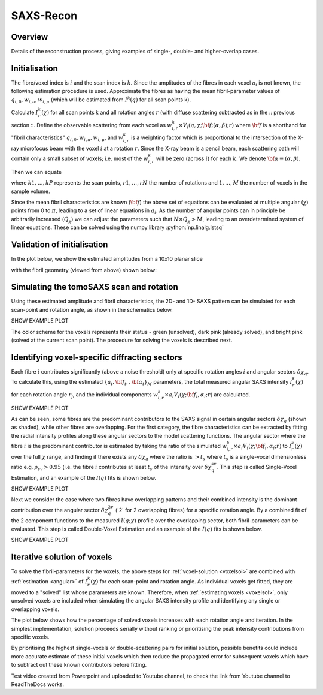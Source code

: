 .. role:: python(code)
  :language: python
  :class: highlight

SAXS-Recon
============

.. _Overview:

Overview
------------
Details of the reconstruction process, giving examples of single-, double- and higher-overlap cases.

.. _initial:

Initialisation
---------------
The fibre/voxel index is :math:`i` and the scan index is :math:`k`. Since the amplitudes of the fibres in each voxel :math:`a_{i}` is not known, the following estimation procedure is used. Approximate the fibres as having the mean fibril-parameter values of :math:`q_{i,0},w_{i,a},w_{i,\mu}` (which will be estimated from :math:`I^{k}(q)` for all scan points k). 

Calculate :math:`I^{k}_{r}(\chi)` for all scan points k and all rotation angles :math:`r` (with diffuse scattering subtracted as in the :: previous section ::. Define the observable scattering from each voxel as :math:`w_{i,r}^{k} \times V_{i}(q,\chi;{\bf{f}};(\alpha,\beta);r)` where :math:`\bf{f}` is a shorthand for "fibril characteristics" :math:`q_{i,0},w_{i,a},w_{i,\mu}`, and :math:`w_{i,r}^{k}` is a weighting factor which is proportional to the intersection of the X-ray microfocus beam with the voxel :math:`i` at a rotation :math:`r`. Since the X-ray beam is a pencil beam, each scattering path will contain only a small subset of voxels; i.e. most of the :math:`w_{i,r}^{k}` will be zero (across :math:`i`) for each :math:`k`. We denote :math:`\bf{\alpha}\equiv(\alpha,\beta).`

Then we can equate 

.. math::
   :nowrap:

   \begin{eqnarray}
      I^{k1}_{r1}(\chi)    & = & w_{1,r1}^{k1} \times a_{1} V_{1}(\chi;{\bf{f_{1},\alpha_{1}}};r1) + \ldots + w_{M,r1}^{k1} \times a_{M} V_{M}(\chi;{\bf{f_{M},\alpha_{M}}};r1)\\
      I^{k2}_{r1}(\chi)    & = & w_{1,r1}^{k2} \times a_{1} V_{1}(\chi;{\bf{f_{1},\alpha_{1}}};r1) + \ldots + w_{M,r1}^{k2} \times a_{M} V_{M}(\chi;{\bf{f_{M},\alpha_{M}}};r1)\\
      I^{k3}_{r1}(\chi)    & = & \ldots \\
      I^{kP}_{rN}(\chi)    & = & w_{1,rN}^{kP} \times a_{1} V_{1}(\chi;{\bf{f_{1},\alpha_{1}}};rN) + \ldots + w_{M,rN}^{kP} \times a_{M} V_{M}(\chi;{\bf{f_{M},\alpha_{M}}};rN)
   \end{eqnarray}

where :math:`k1,\ldots,kP` represents the scan points, :math:`r1,\ldots,rN` the number of rotations and :math:`1,\ldots,M` the number of voxels in the sample volume. 

Since the mean fibril characteristics are known (:math:`\bf{f}`) the above set of equations can be evaluated at multiple angular (:math:`\chi`) points from 0 to :math:`\pi`, leading to a set of linear equations in :math:`a_{i}`. As the number of angular points can in principle be arbitrarily increased (:math:`Q_{\chi}`) we can adjust the parameters such that :math:`N \times Q_{\chi} > M`, leading to an overdetermined system of linear equations. These can be solved using the numpy library :python:`np.linalg.lstsq` 

.. code-block:: python
   :linenos:

   import numpy as np
   """
   the equation works like
   1                2       3   ....   Nfibrils = I(chi1)
   a1*model(chi1) + a2*model(chi1) ... aN*model(chi1) = I(chi1)
   a1*model(chi2) + a2*model(chi2) ... aN*model(chi2) = I(chi2)
   .
   .
   .
   M = Nx*r*n_chi_svd
   a(M)*model(chiM) + a2*model(chiM) ... aN*model(chiM) = I(chiM)
   """
   """
   for chi_s_svd points (j: 0 to n_chi_svd-1)
   for each voxel in pdict, evaluate I(chi) and model weight at chi_s_svd points
   use mean values of q0, wa, wMu
   if the value is > threshold (e.g. 1% of max val) then 
   in matrix A, add model weight to "indx" column; "nxscan*n_chi_svd + j" row
   add it to the Ichi value at that point chi_s_svd; add to b_svd
   """
   ampval2=np.linalg.lstsq(a_svd_arr, b_svd_arr, rcond=None)[0]

.. _validationinitial:

Validation of initialisation
--------------------------------
In the plot below, we show the estimated amplitudes from a 10x10 planar slice

.. image:: pred_vs_actualAmps_labels.png
  :width: 400

with the fibril geometry (viewed from above) shown below:

.. image:: simpleFibreGeometry.png
  :width: 700

.. _angular:

Simulating the tomoSAXS scan and rotation
-----------------------------------------------
Using these estimated amplitude and fibril characteristics, the 2D- and 1D- SAXS pattern can be simulated for each scan-point and rotation angle, as shown in the schematics below.

SHOW EXAMPLE PLOT

The color scheme for the voxels represents their status - green (unsolved), dark pink (already solved), and bright pink (solved at the current scan point). The procedure for solving the voxels is described next. 

.. _voxelsol:

Identifying voxel-specific diffracting sectors
-----------------------------------------------
Each fibre :math:`i` contributes significantly (above a noise threshold) only at specific rotation angles :math:`i` and angular sectors :math:`\delta \chi_q`. To calculate this, using the estimated :math:`\{a_{i},\bf{f}_{i},,\bf{\alpha}_{i}\}_{M}` parameters, the total measured angular SAXS intensity :math:`I^{k}_{r}(\chi)` for each rotation angle :math:`r_{j}`, and the individual components :math:`w_{i,r}^{k} \times a_{i} V_{i}(\chi;{\bf{f_{i},\alpha_{i}}};r)` are calculated. 

SHOW EXAMPLE PLOT

As can be seen, some fibres are the predominant contributors to the SAXS signal in certain angular sectors :math:`\delta \chi_q` (shown as shaded), while other fibres are overlapping. For the first category, the fibre characteristics can be extracted by fitting the radial intensity profiles along these angular sectors to the model scattering functions. The angular sector where the fibre :math:`i` is the predominant contributor is estimated by taking the ratio of the simulated :math:`w_{i,r}^{k} \times a_{i} V_{i}(\chi;{\bf{f_{i},\alpha_{i}}};r)` to :math:`I^{k}_{r}(\chi)` over the full :math:`\chi` range, and finding if there exists any :math:`\delta \chi_q` where the ratio is :math:`>t_{s}` where :math:`t_{s}` is a single-voxel dimensionless ratio e.g. :math:`\rho_{sv}> 0.95` (i.e. the fibre :math:`i` contributes at least :math:`t_{s}` of the intensity over :math:`\delta \chi_q^{sv}`. This step is called Single-Voxel Estimation, and an example of the :math:`I(q)` fits is shown below. 

SHOW EXAMPLE PLOT

Next we consider the case where two fibres have overlapping patterns and their combined intensity is the dominant contribution over the angular sector :math:`\delta \chi_q^{2v}` ('2' for 2 overlapping fibres) for a specific rotation angle. By a combined fit of the 2 component functions to the measured :math:`I(q;\chi)` profile over the overlapping sector, both fibril-parameters can be evaluated. This step is called Double-Voxel Estimation and an example of the :math:`I(q)` fits is shown below.

SHOW EXAMPLE PLOT
 
.. _algorithm:

Iterative solution of voxels
-----------------------------------------------

To solve the fibril-parameters for the voxels, the above steps for :ref:`voxel-solution <voxelsol>` are combined with :ref:`estimation <angular>` of :math:`I^{k}_{r}(\chi)` for each scan-point and rotation angle. As individual voxels get fitted, they are moved to a "solved" list whose parameters are known. Therefore, when :ref:`estimating voxels <voxelsol>`, only unsolved voxels are included when simulating the angular SAXS intensity profile and identifying any single or overlapping voxels. 

The plot below shows how the percentage of solved voxels increases with each rotation angle and iteration. In the simplest implementation, solution proceeds serially without ranking or prioritising the peak intensity contributions from specific voxels. 

By prioritising the highest single-voxels or double-scattering pairs for initial solution, possible benefits could include more accurate estimate of these initial voxels which then reduce the propagated error for subsequent voxels which have to subtract out these known contributors before fitting.

Test video created from Powerpoint and uploaded to Youtube channel, to check the link from Youtube channel to ReadTheDocs works.

.. raw:: html

    <div style="position: relative; padding-bottom: 56.25%; height: 0; overflow: hidden; max-width: 100%; height: auto;">
        <iframe src="https://www.youtube.com/embed/zj4rlZujZsk?si=7O6vDjid2SV6LrGH" frameborder="0" allowfullscreen style="position: absolute; top: 0; left: 0; width: 75%; height: 75%;"></iframe>
    </div>

